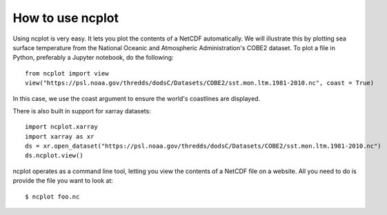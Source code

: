 How to use ncplot 
---------------------------

Using ncplot is very easy. It lets you plot the contents of a NetCDF automatically. We will illustrate this by plotting sea surface temperature from the National Oceanic and Atmospheric Administration's COBE2 dataset. To plot a file in Python, preferably a Jupyter notebook, do the following::

    from ncplot import view
    view("https://psl.noaa.gov/thredds/dodsC/Datasets/COBE2/sst.mon.ltm.1981-2010.nc", coast = True)

In this case, we use the coast argument to ensure the world's coastlines are displayed.

.. raw:: html
   :file: plot.html

There is also built in support for xarray datasets::

    import ncplot.xarray
    import xarray as xr 
    ds = xr.open_dataset("https://psl.noaa.gov/thredds/dodsC/Datasets/COBE2/sst.mon.ltm.1981-2010.nc")
    ds.ncplot.view()

ncplot operates as a command line tool, letting you view the contents of a NetCDF file on a website. All you need to do is provide the file you want to look at::

    $ ncplot foo.nc
